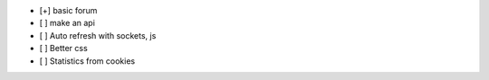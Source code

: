 - [+] basic forum
- [  ] make an api
- [  ] Auto refresh with sockets, js
- [  ] Better css
- [  ] Statistics from cookies
